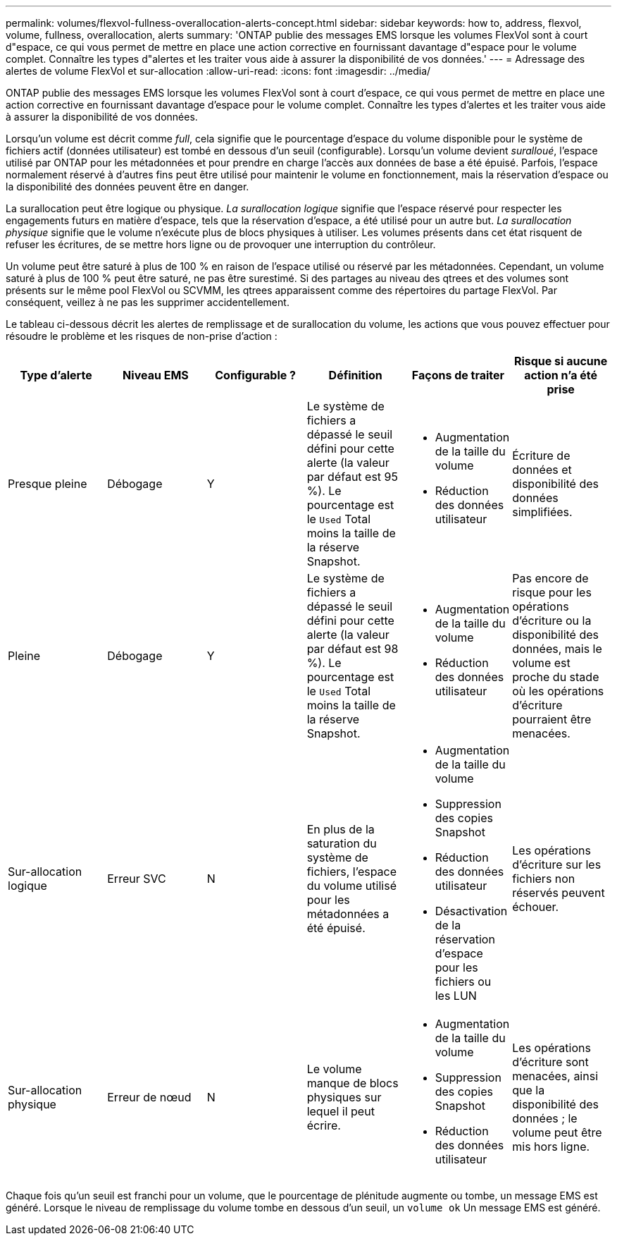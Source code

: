 ---
permalink: volumes/flexvol-fullness-overallocation-alerts-concept.html 
sidebar: sidebar 
keywords: how to, address, flexvol, volume, fullness, overallocation, alerts 
summary: 'ONTAP publie des messages EMS lorsque les volumes FlexVol sont à court d"espace, ce qui vous permet de mettre en place une action corrective en fournissant davantage d"espace pour le volume complet. Connaître les types d"alertes et les traiter vous aide à assurer la disponibilité de vos données.' 
---
= Adressage des alertes de volume FlexVol et sur-allocation
:allow-uri-read: 
:icons: font
:imagesdir: ../media/


[role="lead"]
ONTAP publie des messages EMS lorsque les volumes FlexVol sont à court d'espace, ce qui vous permet de mettre en place une action corrective en fournissant davantage d'espace pour le volume complet. Connaître les types d'alertes et les traiter vous aide à assurer la disponibilité de vos données.

Lorsqu'un volume est décrit comme _full_, cela signifie que le pourcentage d'espace du volume disponible pour le système de fichiers actif (données utilisateur) est tombé en dessous d'un seuil (configurable). Lorsqu'un volume devient _suralloué_, l'espace utilisé par ONTAP pour les métadonnées et pour prendre en charge l'accès aux données de base a été épuisé. Parfois, l'espace normalement réservé à d'autres fins peut être utilisé pour maintenir le volume en fonctionnement, mais la réservation d'espace ou la disponibilité des données peuvent être en danger.

La surallocation peut être logique ou physique. _La surallocation logique_ signifie que l'espace réservé pour respecter les engagements futurs en matière d'espace, tels que la réservation d'espace, a été utilisé pour un autre but. _La surallocation physique_ signifie que le volume n'exécute plus de blocs physiques à utiliser. Les volumes présents dans cet état risquent de refuser les écritures, de se mettre hors ligne ou de provoquer une interruption du contrôleur.

Un volume peut être saturé à plus de 100 % en raison de l'espace utilisé ou réservé par les métadonnées. Cependant, un volume saturé à plus de 100 % peut être saturé, ne pas être surestimé. Si des partages au niveau des qtrees et des volumes sont présents sur le même pool FlexVol ou SCVMM, les qtrees apparaissent comme des répertoires du partage FlexVol. Par conséquent, veillez à ne pas les supprimer accidentellement.

Le tableau ci-dessous décrit les alertes de remplissage et de surallocation du volume, les actions que vous pouvez effectuer pour résoudre le problème et les risques de non-prise d'action :

[cols="6*"]
|===
| Type d'alerte | Niveau EMS | Configurable ? | Définition | Façons de traiter | Risque si aucune action n'a été prise 


 a| 
Presque pleine
 a| 
Débogage
 a| 
Y
 a| 
Le système de fichiers a dépassé le seuil défini pour cette alerte (la valeur par défaut est 95 %). Le pourcentage est le `Used` Total moins la taille de la réserve Snapshot.
 a| 
* Augmentation de la taille du volume
* Réduction des données utilisateur

 a| 
Écriture de données et disponibilité des données simplifiées.



 a| 
Pleine
 a| 
Débogage
 a| 
Y
 a| 
Le système de fichiers a dépassé le seuil défini pour cette alerte (la valeur par défaut est 98 %). Le pourcentage est le `Used` Total moins la taille de la réserve Snapshot.
 a| 
* Augmentation de la taille du volume
* Réduction des données utilisateur

 a| 
Pas encore de risque pour les opérations d'écriture ou la disponibilité des données, mais le volume est proche du stade où les opérations d'écriture pourraient être menacées.



 a| 
Sur-allocation logique
 a| 
Erreur SVC
 a| 
N
 a| 
En plus de la saturation du système de fichiers, l'espace du volume utilisé pour les métadonnées a été épuisé.
 a| 
* Augmentation de la taille du volume
* Suppression des copies Snapshot
* Réduction des données utilisateur
* Désactivation de la réservation d'espace pour les fichiers ou les LUN

 a| 
Les opérations d'écriture sur les fichiers non réservés peuvent échouer.



 a| 
Sur-allocation physique
 a| 
Erreur de nœud
 a| 
N
 a| 
Le volume manque de blocs physiques sur lequel il peut écrire.
 a| 
* Augmentation de la taille du volume
* Suppression des copies Snapshot
* Réduction des données utilisateur

 a| 
Les opérations d'écriture sont menacées, ainsi que la disponibilité des données ; le volume peut être mis hors ligne.

|===
Chaque fois qu'un seuil est franchi pour un volume, que le pourcentage de plénitude augmente ou tombe, un message EMS est généré. Lorsque le niveau de remplissage du volume tombe en dessous d'un seuil, un `volume ok` Un message EMS est généré.
